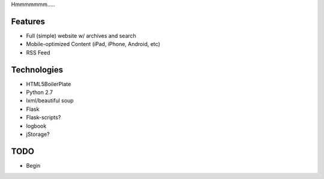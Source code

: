 Hmmmmmmm.....

Features
--------
* Full (simple) website w/ archives and search
* Mobile-optimized Content (iPad, iPhone, Android, etc)
* RSS Feed

Technologies
------------
* HTML5BoilerPlate
* Python 2.7
* lxml/beautiful soup
* Flask
* Flask-scripts?
* logbook
* jStorage?


TODO
----

* Begin